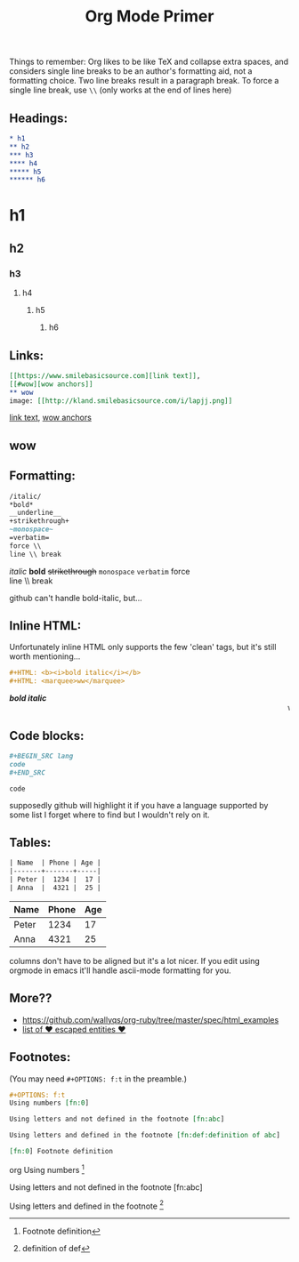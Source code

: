 #+TITLE: Org Mode Primer
#+OPTIONS: f:t

Things to remember:
Org likes to be like TeX and collapse extra spaces, and considers single line breaks to be an author's formatting aid, not a formatting choice.  Two line breaks result in a paragraph break.  To force a single line break, use =\\= (only works at the end of lines here)

** Headings:
#+BEGIN_SRC org
* h1
** h2
*** h3
**** h4
***** h5
****** h6
#+END_SRC
* h1
** h2
*** h3
**** h4
***** h5
****** h6

** Links:
#+BEGIN_SRC org
[[https://www.smilebasicsource.com][link text]],
[[#wow][wow anchors]]
** wow
image: [[http://kland.smilebasicsource.com/i/lapjj.png]]
#+END_SRC
[[https://www.smilebasicsource.com][link text]],
[[#wow][wow anchors]]
** wow
[[http://kland.smilebasicsource.com/i/lapjj.png]]

** Formatting:
#+BEGIN_SRC org
/italic/
*bold*
__underline__
+strikethrough+
~monospace~
=verbatim=
force \\
line \\ break
#+END_SRC
/italic/
*bold*
+strikethrough+
~monospace~
=verbatim=
force \\
line \\ break

github can't handle bold-italic, but...

** Inline HTML:

Unfortunately inline HTML only supports the few 'clean' tags, but it's still worth mentioning...
#+BEGIN_SRC org
#+HTML: <b><i>bold italic</i></b>
#+HTML: <marquee>ww</marquee>
#+END_SRC
#+HTML: <b><i>bold italic</i></b>
#+HTML: <marquee>ww</marquee>

** Code blocks:
#+BEGIN_SRC org
,#+BEGIN_SRC lang
code
,#+END_SRC
#+END_SRC
#+BEGIN_SRC lang
code
#+END_SRC
supposedly github will highlight it if you have a language supported by some list I forget where to find but I wouldn't rely on it.

** Tables:
#+BEGIN_SRC org
| Name  | Phone | Age |
|-------+-------+-----|
| Peter |  1234 |  17 |
| Anna  |  4321 |  25 |
#+END_SRC
| Name  | Phone | Age |
|-------+-------+-----|
| Peter |  1234 |  17 |
| Anna  |  4321 |  25 |

columns don't have to be aligned but it's a lot nicer.  If you edit using orgmode in emacs it'll handle ascii-mode formatting for you.


** More??
- https://github.com/wallyqs/org-ruby/tree/master/spec/html_examples
- [[https://github.com/wallyqs/org-ruby/blob/master/spec/html_examples/entities.org#list-of-entities-supported][list of \hearts escaped entities \hearts]]


** Footnotes:
(You may need ~#+OPTIONS: f:t~ in the preamble.)
#+BEGIN_SRC org
,#+OPTIONS: f:t
Using numbers [fn:0]

Using letters and not defined in the footnote [fn:abc]

Using letters and defined in the footnote [fn:def:definition of abc]

[fn:0] Footnote definition
#+END_SRC org
Using numbers [fn:0]

Using letters and not defined in the footnote [fn:abc]

Using letters and defined in the footnote [fn:def:definition of def]

[fn:0] Footnote definition
